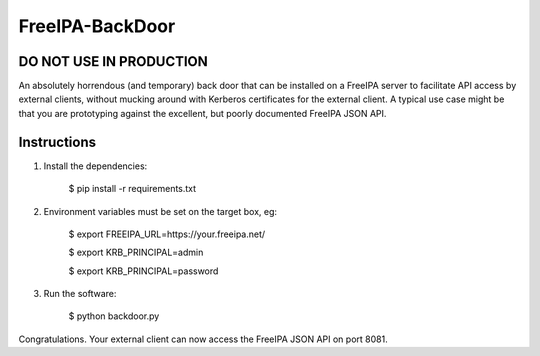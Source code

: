 ================
FreeIPA-BackDoor
================

DO NOT USE IN PRODUCTION
------------------------

An absolutely horrendous (and temporary) back door that can be installed on a
FreeIPA server to facilitate API access by external clients, without mucking
around with Kerberos certificates for the external client.
A typical use case might be that you are prototyping against the excellent,
but poorly documented FreeIPA JSON API.

Instructions
------------

1. Install the dependencies:

    $ pip install -r requirements.txt

2. Environment variables must be set on the target box, eg:

    $ export FREEIPA_URL=https://your.freeipa.net/

    $ export KRB_PRINCIPAL=admin

    $ export KRB_PRINCIPAL=password

3. Run the software:

    $ python backdoor.py

Congratulations. Your external client can now access the FreeIPA JSON API
on port 8081.